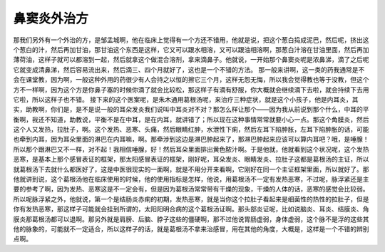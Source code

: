 鼻窦炎外治方
==============

那我们另外有一个外治的方，是邹孟城啊，他在临床上觉得有一个方还不错用，他就是说，把这个葱白捣成泥巴，然后呢，挤出这个葱白的汁，然后再加甘油，那甘油这个东西是这样，它又可以跟水相溶，又可以跟油相溶啊，那葱白汁溶在甘油里面，然后再加薄荷油，这样子就可以都溶到一起，然后就拿这个做混合溶剂，拿来滴鼻子。他就说，一开始那个鼻窦炎呢是浓鼻涕，滴了之后呢它就变成清鼻涕，然后容易流出来，然后滴三、四个月就好了，这也是一个不错的方法。
那一般来讲啊，这一类的药我通常是不会在课堂教，因为啊，一般这种外用的药很少有人会持之以恒的擦它三个月，这样无怨无悔，所以我会觉得教也等于没教，但这个方不一样啊，因为这个方是你鼻子塞的时候你滴了就会比较松，那这样子有滴有舒服，你大概就会继续滴下去啦，就会持续下去用它啦，所以这样子也不错。
接下来的这个医案呢，是朱木通用葛根汤呢，来治疗三种症状，就是这个小孩子，他是内耳炎，其实，助教啊，你们是，是不是说一般的耳朵发炎我们说叫中耳炎对不对？那怎么样让那个——因为我从前说到那个什么，中耳的平衡啊，我还不知道，助教说，平衡不是在中耳，是在内耳，就讲错了；所以现在这种事情常常就要小心一点。那这个角膜炎，然后这个人又发热，拉肚子，啊。这个发热、恶寒、头痛，然后眼睛红肿，水泄性下痢，然后左耳下陷肿胀，左耳下陷肿胀的话，可能也牵到内耳，因为耳朵里面的淋巴在内耳嘛，啊。那牵涉到这边是淋巴肿起来了，那淋巴肿起来应该可以算内耳吧？哦，是唾腺！所以那个跟淋巴又不一样，对不起！我相信唾腺，好！然后耳朵里面排出黄色脓汁啊。于是他就，他就看到这个状况呢，这个发热恶寒，是基本上那个感冒表证的框架，那太阳感冒表证的框架，刚好呢，耳朵发炎、眼睛发炎、拉肚子这都是葛根汤的主证，所以就葛根汤下去就什么都医好了，这是中医很现实的一面啊，就是不用分开来看啊，它刚好在同一个主证框架里面，所以就好了。那他就讲到说，这个葛根汤他在临床使用的时候，他的使用指标是怎样，他说，用葛根汤不一定有发热恶寒，不过呢，脉浮紧还是主要的参考了啊，因为发热、恶寒这是不一定会有，但是因为葛根汤常常带有干燥的现象，干燥的人体的话，恶寒的感觉会比较弱。所以呢脉浮紧之外，他就说，第一个是结肠炎赤痢的初期，发热恶寒，就是当你这个拉肚子看起来是细菌性的热性的拉肚子，但是你有发热恶寒，那这样子可能就会挂到所谓的，太阳阳明合病的这个葛根汤证啊。那头部炎证呢，比如说脑炎、耳炎、结膜炎、角膜炎那葛根汤都可以退啊。那另外就是肩膀、后脑、脖子这些的僵硬啊，那不过他说胃肠虚弱，身体虚弱，这个脉不是浮的这些其他的脉象的，可能就不一定适合，所以这样子的话，就是葛根汤不拿来治感冒，用在其他的角度，大概是，这样是一个不错的辨别点啊。
